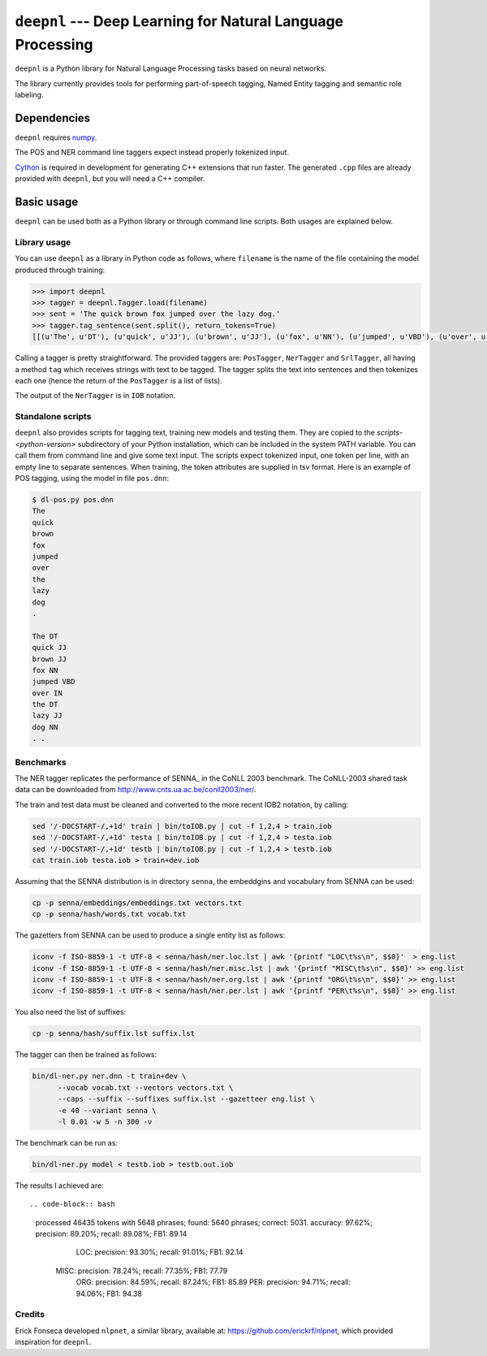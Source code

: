 ===============================================================
``deepnl`` --- Deep Learning for Natural Language Processing
===============================================================

``deepnl`` is a Python library for Natural Language Processing tasks based on
neural networks.

The library currently provides tools for performing part-of-speech tagging,
Named Entity tagging and semantic role labeling.

Dependencies
------------

``deepnl`` requires numpy_.

The POS and NER command line taggers expect instead properly tokenized input.

Cython_ is required in development for generating C++ extensions that run faster.
The generated ``.cpp`` files are already provided with ``deepnl``, but you will need a C++ compiler.

.. _numpy: http://www.numpy.org
.. _Cython: http://cython.org

Basic usage
-----------

``deepnl`` can be used both as a Python library or through command line scripts. Both usages are explained below.

Library usage
~~~~~~~~~~~~~

You can use ``deepnl`` as a library in Python code as follows, where
``filename`` is the name of the file containing the model produced through training:

.. code-block:: python

    >>> import deepnl
    >>> tagger = deepnl.Tagger.load(filename)
    >>> sent = 'The quick brown fox jumped over the lazy dog.'
    >>> tagger.tag_sentence(sent.split(), return_tokens=True)
    [[(u'The', u'DT'), (u'quick', u'JJ'), (u'brown', u'JJ'), (u'fox', u'NN'), (u'jumped', u'VBD'), (u'over', u'IN'), (u'the', u'DT'), (u'lazy', u'JJ'), (u'dog', u'NN'), (u'.', '.')]]

Calling a tagger is pretty straightforward. The provided taggers are:
``PosTagger``, ``NerTagger`` and ``SrlTagger``, all having a method ``tag`` which receives strings with text to be tagged. The tagger splits the text into sentences and then tokenizes each one (hence the return of the ``PosTagger`` is a list of lists).

The output of the ``NerTagger`` is in ``IOB`` notation.


Standalone scripts
~~~~~~~~~~~~~~~~~~

``deepnl`` also provides scripts for tagging text, training new models and testing them. They are copied to the `scripts-<python-version>` subdirectory of your Python installation, which can be included in the system PATH variable. You can call them from command line and give some text input.
The scripts expect tokenized input, one token per line, with an empty
line to separate sentences.
When training, the token attributes are supplied in tsv format.
Here is an example of POS tagging, using the model in file ``pos.dnn``:

.. code-block:: bash

    $ dl-pos.py pos.dnn
    The
    quick
    brown
    fox
    jumped
    over
    the
    lazy
    dog
    .

    The DT  
    quick JJ  
    brown JJ  
    fox NN  
    jumped VBD  
    over IN  
    the DT  
    lazy JJ  
    dog NN  
    . .

Benchmarks
~~~~~~~~~~

The NER tagger replicates the performance of SENNA_ in the CoNLL 2003 benchmark.
The CoNLL-2003 shared task data can be downloaded from
http://www.cnts.ua.ac.be/conll2003/ner/.

The train and test data must be cleaned and converted to the more recent IOB2
notation, by calling:

.. code-block:: bash

    sed '/-DOCSTART-/,+1d' train | bin/toIOB.py | cut -f 1,2,4 > train.iob
    sed '/-DOCSTART-/,+1d' testa | bin/toIOB.py | cut -f 1,2,4 > testa.iob
    sed '/-DOCSTART-/,+1d' testb | bin/toIOB.py | cut -f 1,2,4 > testb.iob
    cat train.iob testa.iob > train+dev.iob

Assuming that the SENNA distribution is in directory ``senna``, the embeddgins
and vocabulary from SENNA can be used:

.. code-block:: bash

   cp -p senna/embeddings/embeddings.txt vectors.txt
   cp -p senna/hash/words.txt vocab.txt

The gazetters from SENNA can be used to produce a single entity list as follows:

.. code-block:: bash

    iconv -f ISO-8859-1 -t UTF-8 < senna/hash/ner.loc.lst | awk '{printf "LOC\t%s\n", $$0}'  > eng.list
    iconv -f ISO-8859-1 -t UTF-8 < senna/hash/ner.misc.lst | awk '{printf "MISC\t%s\n", $$0}' >> eng.list
    iconv -f ISO-8859-1 -t UTF-8 < senna/hash/ner.org.lst | awk '{printf "ORG\t%s\n", $$0}' >> eng.list
    iconv -f ISO-8859-1 -t UTF-8 < senna/hash/ner.per.lst | awk '{printf "PER\t%s\n", $$0}' >> eng.list

You also need the list of suffixes:

.. code-block:: bash

    cp -p senna/hash/suffix.lst suffix.lst

The tagger can then be trained as follows:

.. code-block:: bash

    bin/dl-ner.py ner.dnn -t train+dev \
          --vocab vocab.txt --vectors vectors.txt \
          --caps --suffix --suffixes suffix.lst --gazetteer eng.list \
          -e 40 --variant senna \
          -l 0.01 -w 5 -n 300 -v

The benchmark can be run as:

.. code-block:: bash

    bin/dl-ner.py model < testb.iob > testb.out.iob

The results I achieved are::

.. code-block:: bash
    processed 46435 tokens with 5648 phrases; found: 5640 phrases; correct: 5031.
    accuracy:  97.62%; precision:  89.20%; recall:  89.08%; FB1:  89.14
              LOC: precision:  93.30%; recall:  91.01%; FB1:  92.14
             MISC: precision:  78.24%; recall:  77.35%; FB1:  77.79
              ORG: precision:  84.59%; recall:  87.24%; FB1:  85.89
              PER: precision:  94.71%; recall:  94.06%; FB1:  94.38

Credits
~~~~~~~~~~

Erick Fonseca developed ``nlpnet``, a similar library, available at:
https://github.com/erickrf/nlpnet, which provided inspiration for ``deepnl``.
